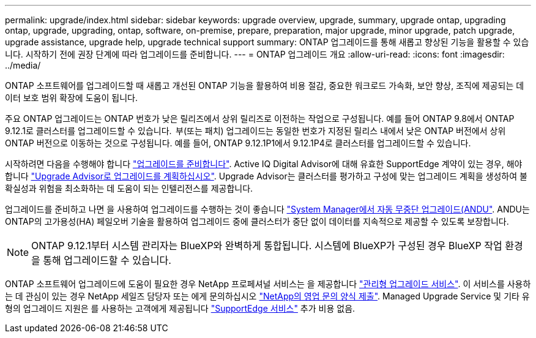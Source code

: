 ---
permalink: upgrade/index.html 
sidebar: sidebar 
keywords: upgrade overview, upgrade, summary, upgrade ontap, upgrading ontap, upgrade, upgrading, ontap, software, on-premise, prepare, preparation, major upgrade, minor upgrade, patch upgrade, upgrade assistance, upgrade help, upgrade technical support 
summary: ONTAP 업그레이드를 통해 새롭고 향상된 기능을 활용할 수 있습니다. 시작하기 전에 권장 단계에 따라 업그레이드를 준비합니다. 
---
= ONTAP 업그레이드 개요
:allow-uri-read: 
:icons: font
:imagesdir: ../media/


[role="lead"]
ONTAP 소프트웨어를 업그레이드할 때 새롭고 개선된 ONTAP 기능을 활용하여 비용 절감, 중요한 워크로드 가속화, 보안 향상, 조직에 제공되는 데이터 보호 범위 확장에 도움이 됩니다.

주요 ONTAP 업그레이드는 ONTAP 번호가 낮은 릴리즈에서 상위 릴리즈로 이전하는 작업으로 구성됩니다. 예를 들어 ONTAP 9.8에서 ONTAP 9.12.1로 클러스터를 업그레이드할 수 있습니다.  부(또는 패치) 업그레이드는 동일한 번호가 지정된 릴리스 내에서 낮은 ONTAP 버전에서 상위 ONTAP 버전으로 이동하는 것으로 구성됩니다. 예를 들어, ONTAP 9.12.1P1에서 9.12.1P4로 클러스터를 업그레이드할 수 있습니다.

시작하려면 다음을 수행해야 합니다 link:prepare.html["업그레이드를 준비합니다"]. Active IQ Digital Advisor에 대해 유효한 SupportEdge 계약이 있는 경우, 해야 합니다 link:create-upgrade-plan.html#plan-your-upgrade-with-upgrade-advisor["Upgrade Advisor로 업그레이드를 계획하십시오"]. Upgrade Advisor는 클러스터를 평가하고 구성에 맞는 업그레이드 계획을 생성하여 불확실성과 위험을 최소화하는 데 도움이 되는 인텔리전스를 제공합니다.

업그레이드를 준비하고 나면 을 사용하여 업그레이드를 수행하는 것이 좋습니다 link:task_upgrade_andu_sm.html["System Manager에서 자동 무중단 업그레이드(ANDU"].  ANDU는 ONTAP의 고가용성(HA) 페일오버 기술을 활용하여 업그레이드 중에 클러스터가 중단 없이 데이터를 지속적으로 제공할 수 있도록 보장합니다.


NOTE: ONTAP 9.12.1부터 시스템 관리자는 BlueXP와 완벽하게 통합됩니다. 시스템에 BlueXP가 구성된 경우 BlueXP 작업 환경을 통해 업그레이드할 수 있습니다.

ONTAP 소프트웨어 업그레이드에 도움이 필요한 경우 NetApp 프로페셔널 서비스는 을 제공합니다 link:https://www.netapp.com/pdf.html?item=/media/8144-sd-managed-upgrade-service.pdf["관리형 업그레이드 서비스"^]. 이 서비스를 사용하는 데 관심이 있는 경우 NetApp 세일즈 담당자 또는 에게 문의하십시오 link:https://www.netapp.com/forms/sales-contact/["NetApp의 영업 문의 양식 제출"^]. Managed Upgrade Service 및 기타 유형의 업그레이드 지원은 를 사용하는 고객에게 제공됩니다 link:https://www.netapp.com/services/support/supportedge/["SupportEdge 서비스"^] 추가 비용 없음.
